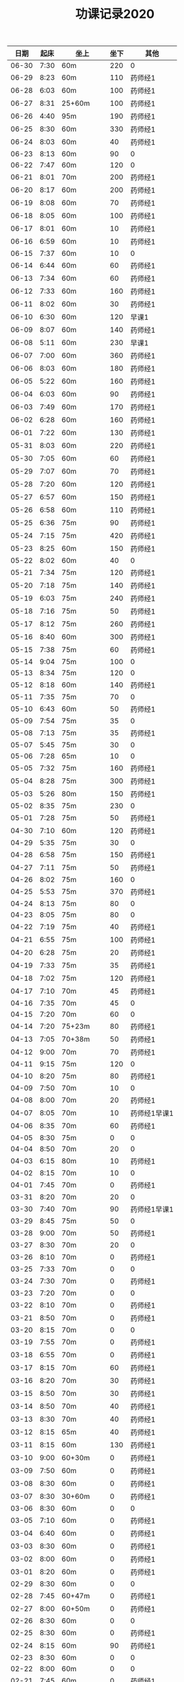 #+TITLE: 功课记录2020
#+STARTUP: hidestars
#+HTML_HEAD: <link rel="stylesheet" type="text/css" href="../worg.css" />
#+OPTIONS: H:7 num:nil toc:t \n:nil ::t |:t ^:nil -:nil f:t *:t <:t
#+LANGUAGE: cn-zh

|  日期 | 起床 | 坐上      | 坐下 | 其他         |
|-------+------+-----------+------+--------------|
| 06-30 | 7:30 | 60m       |  220 | 0            |
| 06-29 | 8:23 | 60m       |  110 | 药师经1      |
| 06-28 | 6:03 | 60m       |  100 | 药师经1      |
| 06-27 | 8:31 | 25+60m    |  100 | 药师经1      |
| 06-26 | 4:40 | 95m       |  190 | 药师经1      |
| 06-25 | 8:30 | 60m       |  330 | 药师经1      |
| 06-24 | 8:03 | 60m       |   40 | 药师经1      |
| 06-23 | 8:13 | 60m       |   90 | 0            |
| 06-22 | 7:47 | 60m       |  120 | 0            |
| 06-21 | 8:01 | 70m       |  200 | 药师经1      |
| 06-20 | 8:17 | 60m       |  200 | 药师经1      |
| 06-19 | 8:08 | 60m       |   70 | 药师经1      |
| 06-18 | 8:05 | 60m       |  100 | 药师经1      |
| 06-17 | 8:01 | 60m       |   10 | 药师经1      |
| 06-16 | 6:59 | 60m       |   10 | 药师经1      |
| 06-15 | 7:37 | 60m       |   10 | 0            |
| 06-14 | 6:44 | 60m       |   60 | 药师经1      |
| 06-13 | 7:34 | 60m       |   60 | 药师经1      |
| 06-12 | 7:33 | 60m       |  160 | 药师经1      |
| 06-11 | 8:02 | 60m       |   30 | 药师经1      |
| 06-10 | 6:30 | 60m       |  120 | 早课1        |
| 06-09 | 8:07 | 60m       |  140 | 药师经1      |
| 06-08 | 5:11 | 60m       |  230 | 早课1        |
| 06-07 | 7:00 | 60m       |  360 | 药师经1      |
| 06-06 | 8:03 | 60m       |  180 | 药师经1      |
| 06-05 | 5:22 | 60m       |  160 | 药师经1      |
| 06-04 | 6:03 | 60m       |   90 | 药师经1      |
| 06-03 | 7:49 | 60m       |  170 | 药师经1      |
| 06-02 | 6:28 | 60m       |  160 | 药师经1      |
| 06-01 | 7:22 | 60m       |  130 | 药师经1      |
| 05-31 | 8:03 | 60m       |  220 | 药师经1      |
| 05-30 | 7:05 | 60m       |   60 | 药师经1      |
| 05-29 | 7:07 | 60m       |   70 | 药师经1      |
| 05-28 | 7:20 | 60m       |  120 | 药师经1      |
| 05-27 | 6:57 | 60m       |  150 | 药师经1      |
| 05-26 | 6:58 | 60m       |  110 | 药师经1      |
| 05-25 | 6:36 | 75m       |   90 | 药师经1      |
| 05-24 | 7:15 | 75m       |  420 | 药师经1      |
| 05-23 | 8:25 | 60m       |  150 | 药师经1      |
| 05-22 | 8:02 | 60m       |   40 | 0            |
| 05-21 | 7:34 | 75m       |  120 | 药师经1      |
| 05-20 | 7:18 | 75m       |  140 | 药师经1      |
| 05-19 | 6:03 | 75m       |  240 | 药师经1      |
| 05-18 | 7:16 | 75m       |   50 | 药师经1      |
| 05-17 | 8:12 | 75m       |  260 | 药师经1      |
| 05-16 | 8:40 | 60m       |  300 | 药师经1      |
| 05-15 | 7:38 | 75m       |   60 | 药师经1      |
| 05-14 | 9:04 | 75m       |  100 | 0            |
| 05-13 | 8:34 | 75m       |  120 | 0            |
| 05-12 | 8:18 | 60m       |  140 | 药师经1      |
| 05-11 | 7:35 | 75m       |   70 | 0            |
| 05-10 | 6:43 | 60m       |   50 | 药师经1      |
| 05-09 | 7:54 | 75m       |   35 | 0            |
| 05-08 | 7:13 | 75m       |   35 | 药师经1      |
| 05-07 | 5:45 | 75m       |   30 | 0            |
| 05-06 | 7:28 | 65m       |   10 | 0            |
| 05-05 | 7:32 | 75m       |  160 | 药师经1      |
| 05-04 | 8:28 | 75m       |  300 | 药师经1      |
| 05-03 | 5:26 | 80m       |  150 | 药师经1      |
| 05-02 | 8:35 | 75m       |  230 | 0            |
| 05-01 | 7:28 | 75m       |   50 | 药师经1      |
| 04-30 | 7:10 | 60m       |  120 | 药师经1      |
| 04-29 | 5:35 | 75m       |   30 | 0            |
| 04-28 | 6:58 | 75m       |  150 | 药师经1      |
| 04-27 | 7:11 | 75m       |   50 | 药师经1      |
| 04-26 | 8:02 | 75m       |  160 | 0            |
| 04-25 | 5:53 | 75m       |  370 | 药师经1      |
| 04-24 | 8:13 | 75m       |   80 | 0            |
| 04-23 | 8:05 | 75m       |   80 | 0            |
| 04-22 | 7:19 | 75m       |   40 | 药师经1      |
| 04-21 | 6:55 | 75m       |  100 | 药师经1      |
| 04-20 | 6:28 | 75m       |   20 | 药师经1      |
| 04-19 | 7:33 | 75m       |   35 | 药师经1      |
| 04-18 | 7:02 | 75m       |  120 | 药师经1      |
| 04-17 | 7:10 | 70m       |   45 | 药师经1      |
| 04-16 | 7:35 | 70m       |   45 | 0            |
| 04-15 | 7:20 | 70m       |   60 | 0            |
| 04-14 | 7:20 | 75+23m    |   80 | 药师经1      |
| 04-13 | 7:05 | 70+38m    |   50 | 药师经1      |
| 04-12 | 9:00 | 70m       |   70 | 药师经1      |
| 04-11 | 9:15 | 75m       |  120 | 0            |
| 04-10 | 8:20 | 75m       |   80 | 药师经1      |
| 04-09 | 7:50 | 70m       |   10 | 0            |
| 04-08 | 8:00 | 70m       |   20 | 药师经1      |
| 04-07 | 8:05 | 70m       |   10 | 药师经1早课1 |
| 04-06 | 8:35 | 70m       |   60 | 药师经1      |
| 04-05 | 8:30 | 75m       |    0 | 0            |
| 04-04 | 8:50 | 70m       |   20 | 0            |
| 04-03 | 6:15 | 80m       |   10 | 药师经1      |
| 04-02 | 8:15 | 70m       |   10 | 0            |
| 04-01 | 7:45 | 70m       |    0 | 药师经1      |
| 03-31 | 8:20 | 70m       |   20 | 0            |
| 03-30 | 7:40 | 70m       |   90 | 药师经1早课1 |
| 03-29 | 8:45 | 75m       |   50 | 0            |
| 03-28 | 9:00 | 70m       |   50 | 药师经1      |
| 03-27 | 8:30 | 70m       |   20 | 0            |
| 03-26 | 8:10 | 70m       |    0 | 药师经1      |
| 03-25 | 7:33 | 70m       |    0 | 0            |
| 03-24 | 7:30 | 70m       |    0 | 药师经1      |
| 03-23 | 7:20 | 70m       |    0 | 0            |
| 03-22 | 8:10 | 70m       |    0 | 药师经1      |
| 03-21 | 8:50 | 70m       |    0 | 药师经1      |
| 03-20 | 8:15 | 70m       |    0 | 0            |
| 03-19 | 7:55 | 70m       |    0 | 药师经1      |
| 03-18 | 6:55 | 70m       |    0 | 药师经1      |
| 03-17 | 8:15 | 70m       |   60 | 药师经1      |
| 03-16 | 8:20 | 70m       |   30 | 药师经1      |
| 03-15 | 8:50 | 70m       |   30 | 药师经1      |
| 03-14 | 8:50 | 70m       |   40 | 药师经1      |
| 03-13 | 8:30 | 70m       |   40 | 药师经1      |
| 03-12 | 8:15 | 65m       |   40 | 药师经1      |
| 03-11 | 8:15 | 60m       |  130 | 药师经1      |
| 03-10 | 9:00 | 60+30m    |    0 | 药师经1      |
| 03-09 | 7:50 | 60m       |    0 | 药师经1      |
| 03-08 | 8:30 | 60m       |    0 | 药师经1      |
| 03-07 | 8:30 | 30+60m    |    0 | 药师经1      |
| 03-06 | 8:30 | 60m       |    0 | 0            |
| 03-05 | 7:10 | 60m       |    0 | 药师经1      |
| 03-04 | 6:40 | 60m       |    0 | 药师经1      |
| 03-03 | 8:30 | 60m       |    0 | 药师经1      |
| 03-02 | 8:00 | 60m       |    0 | 药师经1      |
| 03-01 | 8:20 | 60m       |    0 | 药师经1      |
| 02-29 | 8:30 | 60m       |    0 | 0            |
| 02-28 | 7:45 | 60+47m    |    0 | 药师经1      |
| 02-27 | 8:00 | 60+50m    |    0 | 药师经1      |
| 02-26 | 8:30 | 60m       |    0 | 0            |
| 02-25 | 8:30 | 60m       |    0 | 药师经1      |
| 02-24 | 8:15 | 60m       |   90 | 药师经1      |
| 02-23 | 8:30 | 60m       |    0 | 0            |
| 02-22 | 8:00 | 60m       |    0 | 0            |
| 02-21 | 7:45 | 60m       |    0 | 药师经1      |
| 02-20 | 8:45 | 60m       |    0 | 药师经1      |
| 02-19 | 9:15 | 60m       |    0 | 0            |
| 02-18 | 8:20 | 60m       |   90 | 药师经1      |
| 02-17 | 7:30 | 60m       |    0 | 药师经1      |
| 02-16 | 8:20 | 60m       |    0 | 药师经2      |
| 02-15 | 8:50 | 60m       |   60 | 0            |
| 02-14 | 8:30 | 60m       |    0 | 药师经1      |
| 02-13 | 8:50 | 20+60m    |    0 | 药师经1      |
| 02-12 | 7:50 | 60m       |    0 | 药师经1      |
| 02-11 | 9:00 | 60m       |   50 | 药师经1      |
| 02-10 | 7:00 | 60m       |    0 | 0            |
| 02-09 | 8:10 | 60m       |    0 | 药师经1      |
| 02-08 | 9:20 | 60m       |    0 | 药师经1      |
| 02-07 | 8:55 | 60m       |   90 | 药师经1早课1 |
| 02-06 | 9:30 | 60m       |    0 | 药师经3      |
| 02-05 | 8:05 | 60m       |    0 | 0            |
| 02-04 | 7:45 | 60m       |    0 | 药师经1      |
| 02-03 | 8:20 | 60m       |    0 | 药师经1      |
| 02-02 | 8:30 | 60m       |    0 | 0            |
| 02-01 | 8:45 | 60m       |   50 | 药师经1      |
| 01-31 | 8:30 | 60m       |    0 | 0            |
| 01-30 | 7:45 | 60+30+20m |    0 | 药师经1      |
| 01-29 | 7:50 | 60m       |    0 | 药师经1      |
| 01-28 | 7:55 | 60+40+30m |    0 | 药师经1      |
| 01-27 | 8:50 | 60m       |  450 | 药师经1      |
| 01-26 | 9:00 | 60m       |  500 |              |
| 01-25 | 8:20 | 60m       |   70 | 药师经1      |
| 01-24 | 8:30 | 60m       |    0 | 药师经1      |
| 01-23 | 7:30 | 60m       |   30 | 药师经1      |
| 01-22 | 8:30 | 60m       |  100 | 0            |
| 01-21 | 6:00 | 60m       |   50 | 0            |
| 01-20 | 7:50 | 60m       |  130 | 早课1        |
| 01-19 | 6:50 | 60m       |  370 | 药师经1      |
| 01-18 | 8:00 | 60m       |    0 | 0            |
| 01-17 | 6:50 | 60m       |  200 | 早课1        |
| 01-16 | 7:35 | 60m       |  330 | 药师经1      |
| 01-15 | 7:50 | 60m       |  210 | 早课1        |
| 01-14 | 7:40 | 60m       |  260 | 药师经1      |
| 01-13 | 7:50 | 60m       |  270 | 早课1        |
| 01-12 | 8:30 | 60+35m    |  200 | 0            |
| 01-11 | 6:50 | 60m       |  210 | 药师经1      |
| 01-10 | 7:10 | 60m       |  360 | 早课1        |
| 01-09 | 6:30 | 60m       |  150 | 药师经1      |
| 01-08 | 7:40 | 60m       |  140 | 早课1        |
| 01-07 | 7:30 | 60m       |  230 | 药师经1      |
| 01-06 | 6:10 | 60m       |  230 | 早课1        |
| 01-05 | 8:40 | 60m       |    0 | 0            |
| 01-04 | 6:15 | 60m       |  280 | 0            |
| 01-03 | 7:25 | 60m       |  150 | 药师经1      |
| 01-02 | 7:45 | 60m       |  250 | 早课1        |
| 01-01 | 9:20 | 60m       |  100 | 药师经1      |
